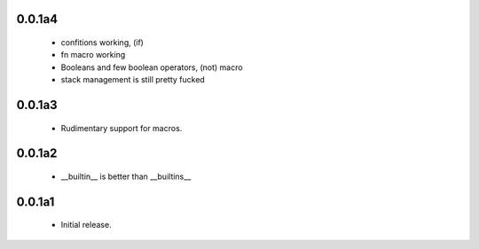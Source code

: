 0.0.1a4
=======

 * confitions working, (if)
 * fn macro working
 * Booleans and few boolean operators, (not) macro
 * stack management is still pretty fucked

0.0.1a3
=======

 * Rudimentary support for macros.

0.0.1a2
=======

 * __builtin__ is better than __builtins__

0.0.1a1
=======

 * Initial release.

